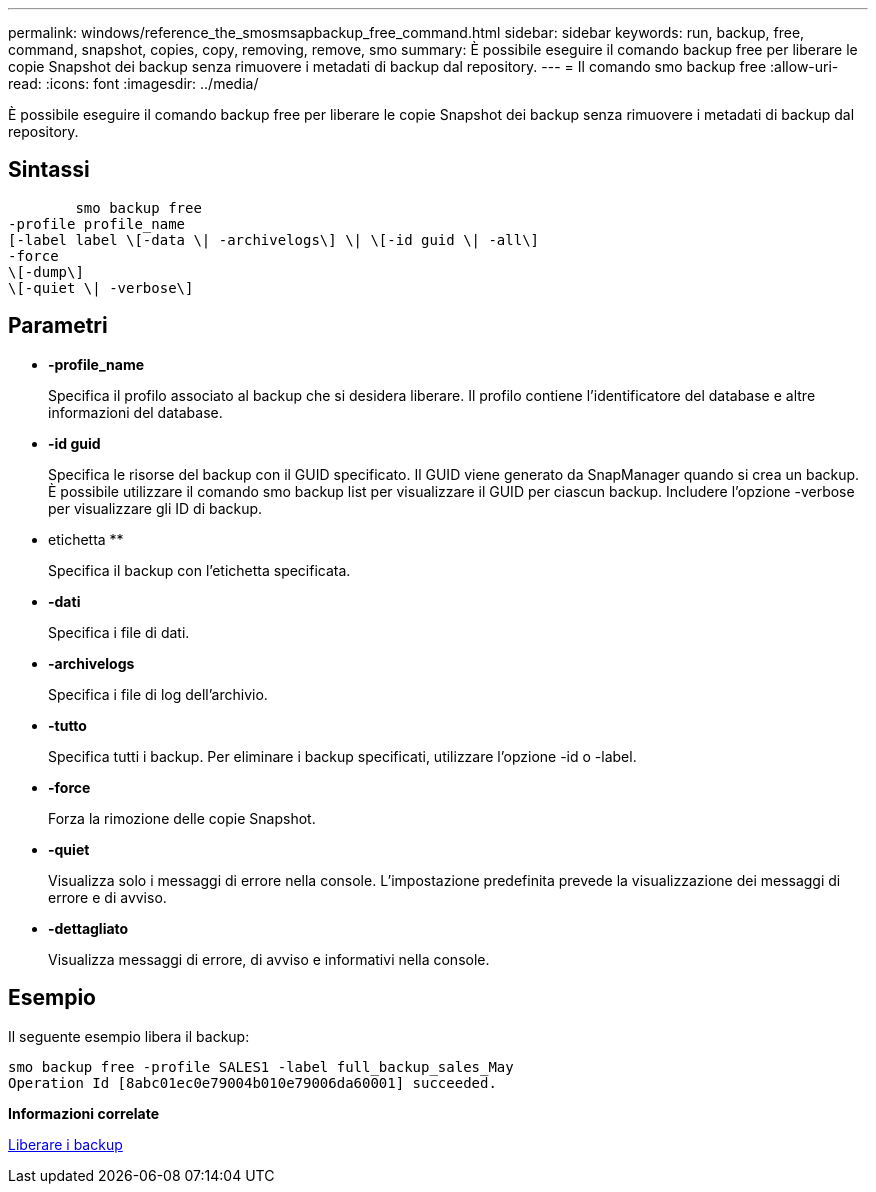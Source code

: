 ---
permalink: windows/reference_the_smosmsapbackup_free_command.html 
sidebar: sidebar 
keywords: run, backup, free, command, snapshot, copies, copy, removing, remove, smo 
summary: È possibile eseguire il comando backup free per liberare le copie Snapshot dei backup senza rimuovere i metadati di backup dal repository. 
---
= Il comando smo backup free
:allow-uri-read: 
:icons: font
:imagesdir: ../media/


[role="lead"]
È possibile eseguire il comando backup free per liberare le copie Snapshot dei backup senza rimuovere i metadati di backup dal repository.



== Sintassi

[listing]
----

        smo backup free
-profile profile_name
[-label label \[-data \| -archivelogs\] \| \[-id guid \| -all\]
-force
\[-dump\]
\[-quiet \| -verbose\]
----


== Parametri

* *-profile_name*
+
Specifica il profilo associato al backup che si desidera liberare. Il profilo contiene l'identificatore del database e altre informazioni del database.

* *-id guid*
+
Specifica le risorse del backup con il GUID specificato. Il GUID viene generato da SnapManager quando si crea un backup. È possibile utilizzare il comando smo backup list per visualizzare il GUID per ciascun backup. Includere l'opzione -verbose per visualizzare gli ID di backup.

* etichetta **
+
Specifica il backup con l'etichetta specificata.

* *-dati*
+
Specifica i file di dati.

* *-archivelogs*
+
Specifica i file di log dell'archivio.

* *-tutto*
+
Specifica tutti i backup. Per eliminare i backup specificati, utilizzare l'opzione -id o -label.

* *-force*
+
Forza la rimozione delle copie Snapshot.

* *-quiet*
+
Visualizza solo i messaggi di errore nella console. L'impostazione predefinita prevede la visualizzazione dei messaggi di errore e di avviso.

* *-dettagliato*
+
Visualizza messaggi di errore, di avviso e informativi nella console.





== Esempio

Il seguente esempio libera il backup:

[listing]
----
smo backup free -profile SALES1 -label full_backup_sales_May
Operation Id [8abc01ec0e79004b010e79006da60001] succeeded.
----
*Informazioni correlate*

xref:task_freeing_backups.adoc[Liberare i backup]
